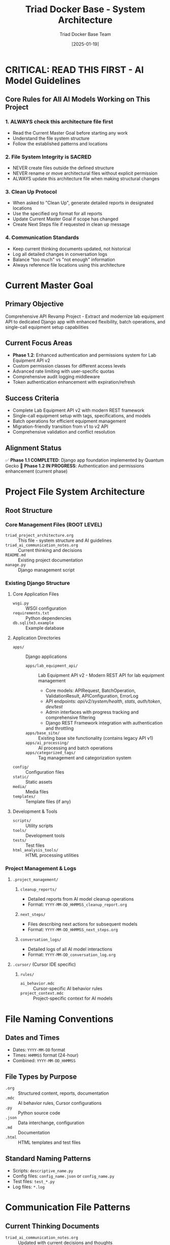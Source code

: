 #+TITLE: Triad Docker Base - System Architecture
#+AUTHOR: Triad Docker Base Team
#+DATE: [2025-01-19]
#+FILETAGS: :architecture:core:

* CRITICAL: READ THIS FIRST - AI Model Guidelines

** Core Rules for All AI Models Working on This Project
   
*** 1. ALWAYS check this architecture file first
    - Read the Current Master Goal before starting any work
    - Understand the file system structure
    - Follow the established patterns and locations
    
*** 2. File System Integrity is SACRED
    - NEVER create files outside the defined structure
    - NEVER rename or move architectural files without explicit permission
    - ALWAYS update this architecture file when making structural changes
    
*** 3. Clean Up Protocol
    - When asked to "Clean Up", generate detailed reports in designated locations
    - Use the specified org format for all reports
    - Update Current Master Goal if scope has changed
    - Create Next Steps file if requested in clean up message

*** 4. Communication Standards
    - Keep current thinking documents updated, not historical
    - Log all detailed changes in conversation logs
    - Balance "too much" vs "not enough" information
    - Always reference file locations using this architecture

* Current Master Goal
  :PROPERTIES:
  :LAST_UPDATED: [2025-01-19]
  :UPDATED_BY: Stellar Raven (correcting from Quantum Gecko)
  :PRIORITY: High
  :STATUS: Phase 1.2 - Enhanced Authentication and Permissions
  :END:

** Primary Objective
   Comprehensive API Revamp Project - Extract and modernize lab equipment API to dedicated Django app with enhanced flexibility, batch operations, and single-call equipment setup capabilities

** Current Focus Areas
   - **Phase 1.2**: Enhanced authentication and permissions system for Lab Equipment API v2
   - Custom permission classes for different access levels
   - Advanced rate limiting with user-specific quotas
   - Comprehensive audit logging middleware
   - Token authentication enhancement with expiration/refresh

** Success Criteria
   - Complete Lab Equipment API v2 with modern REST framework
   - Single-call equipment setup with tags, specifications, and models
   - Batch operations for efficient equipment management
   - Migration-friendly transition from v1 to v2 API
   - Comprehensive validation and conflict resolution

** Alignment Status
   ✅ **Phase 1.1 COMPLETED**: Django app foundation implemented by Quantum Gecko
   🚧 **Phase 1.2 IN PROGRESS**: Authentication and permissions enhancement (current phase)

* Project File System Architecture

** Root Structure
   :PROPERTIES:
   :BASE_PATH: /Users/lucypatton/LLLK/triad-docker-base
   :LAST_VERIFIED: [2025-01-19]
   :PROJECT_TYPE: Django Web Application
   :END:

*** Core Management Files (ROOT LEVEL)
    - =triad_project_architecture.org= :: This file - system structure and AI guidelines
    - =triad_ai_communication_notes.org= :: Current thinking and decisions
    - =README.md= :: Existing project documentation
    - =manage.py= :: Django management script

*** Existing Django Structure
**** Core Application Files
     - =wsgi.py= :: WSGI configuration
     - =requirements.txt= :: Python dependencies
     - =db.sqlite3.example= :: Example database
     
**** Application Directories
     - =apps/= :: Django applications
       - =apps/lab_equipment_api/= :: Lab Equipment API v2 - Modern REST API for lab equipment management
         - Core models: APIRequest, BatchOperation, ValidationResult, APIConfiguration, ErrorLog
         - API endpoints: /api/v2/system/health/, /stats/, /auth/token/, /dev/test/
         - Admin interfaces with progress tracking and comprehensive filtering
         - Django REST Framework integration with authentication and throttling
       - =apps/base_site/= :: Existing base site functionality (contains legacy API v1)
       - =apps/ai_processing/= :: AI processing and batch operations
       - =apps/categorized_tags/= :: Tag management and categorization system
     - =config/= :: Configuration files
     - =static/= :: Static assets
     - =media/= :: Media files
     - =templates/= :: Template files (if any)

**** Development & Tools
     - =scripts/= :: Utility scripts
     - =tools/= :: Development tools
     - =tests/= :: Test files
     - =html_analysis_tools/= :: HTML processing utilities

*** Project Management & Logs
**** =.project_management/=
***** =cleanup_reports/=
      - Detailed reports from AI model cleanup operations
      - Format: =YYYY-MM-DD_HHMMSS_cleanup_report.org=
      
***** =next_steps/=
      - Files describing next actions for subsequent models
      - Format: =YYYY-MM-DD_HHMMSS_next_steps.org=
      
***** =conversation_logs/=
      - Detailed logs of all AI model interactions
      - Format: =YYYY-MM-DD_conversation_log.org=

**** =.cursor/= (Cursor IDE specific)
***** =rules/=
      - =ai_behavior.mdc= :: Cursor-specific AI behavior rules
      - =project_context.mdc= :: Project-specific context for AI models

* File Naming Conventions

** Dates and Times
   - Dates: =YYYY-MM-DD= format
   - Times: =HHMMSS= format (24-hour)
   - Combined: =YYYY-MM-DD_HHMMSS=

** File Types by Purpose
   - =.org= :: Structured content, reports, documentation
   - =.mdc= :: AI behavior rules, Cursor configurations
   - =.py= :: Python source code
   - =.json= :: Data interchange, configuration
   - =.md= :: Documentation
   - =.html= :: HTML templates and test files

** Standard Naming Patterns
   - Scripts: =descriptive_name.py=
   - Config files: =config_name.json= or =config_name.py=
   - Test files: =test_*.py=
   - Log files: =*.log=

* Communication File Patterns

** Current Thinking Documents
   - =triad_ai_communication_notes.org= :: Updated with current decisions and thoughts
   - Keep this lean and current - overwrite old thinking with new
   - Maximum 200 lines to prevent information overload

** Historical Conversation Logs
   - =.project_management/conversation_logs/YYYY-MM-DD_conversation_log.org=
   - Complete record of all discussions and decisions
   - Never delete or truncate - append only
   - Use for reference when current thinking seems incomplete

** Clean Up Report Format
   When performing cleanup operations, create:
   #+BEGIN_EXAMPLE
   .project_management/cleanup_reports/YYYY-MM-DD_HHMMSS_cleanup_report.org
   
   Structure:
   * Summary of Changes Made
   * Files Modified/Created/Deleted
   * Reasoning for Each Change
   * Updated Architecture (if applicable)
   * Potential Issues or Warnings
   * Verification Steps Completed
   #+END_EXAMPLE

* Prohibited Actions for AI Models

** Never Do These Things
   - Create files outside the defined structure
   - Rename =triad_project_architecture.org= or core Django files without permission
   - Delete files from =.project_management/= without explicit permission
   - Create temporary or scratch files in the root directory
   - Ignore the Current Master Goal without checking with user
   - Make structural changes without updating this architecture file
   - Modify production database files

** Always Do These Things
   - Read this file and Current Master Goal before starting work
   - Update file locations in this architecture when creating new files
   - Use proper file naming conventions
   - Generate cleanup reports when requested
   - Ask for clarification when the goal seems misaligned
   - Maintain the balance between current thinking and historical logs
   - Respect existing Django project structure

* Architecture Change Protocol

** Minor Changes (AI models can make)
   - Adding new utility scripts within existing directories
   - Updating file location lists in this document
   - Adding new naming conventions that follow established patterns
   - Creating new analysis or test files

** Major Changes (Require user approval)
   - Creating new top-level directories
   - Changing core Django configuration
   - Modifying the fundamental file organization system
   - Altering the communication file patterns
   - Changes affecting database or production systems

** Documentation Requirement
   ALL architecture changes must be documented in:
   1. This file (updated structure)
   2. Next cleanup report (reasoning and impact)
   3. triad_ai_communication_notes.org (current status)

* Verification Checklist for AI Models

** Before Starting Work
   - [ ] Read Current Master Goal (when defined)
   - [ ] Understand requested changes
   - [ ] Check alignment with master goal
   - [ ] Identify required file locations using this architecture

** During Work
   - [ ] Follow established file naming conventions
   - [ ] Create files only in designated locations
   - [ ] Update architecture if adding new files
   - [ ] Maintain communication notes with current thinking
   - [ ] Respect Django project structure

** Before Completing Work
   - [ ] Verify all new files are documented in architecture
   - [ ] Update current master goal if scope changed
   - [ ] Create cleanup report if requested
   - [ ] Ensure file system integrity is maintained
   - [ ] Test any code changes appropriately

* Project Context Notes

** Technology Stack
   - Django web framework
   - Python-based development
   - SQLite database (example)
   - HTML analysis and processing tools
   - Web scraping capabilities

** Key Observations
   - Active development with HTML analysis tools
   - Multiple comparison output directories
   - Equipment and API-related functionality
   - Test and verification scripts present

* Last Updated: [2025-01-19]
  - Updated by: Initial Architecture Setup
  - Next review: When project goals are defined
  - Status: Active structure established, awaiting project goal definition 
